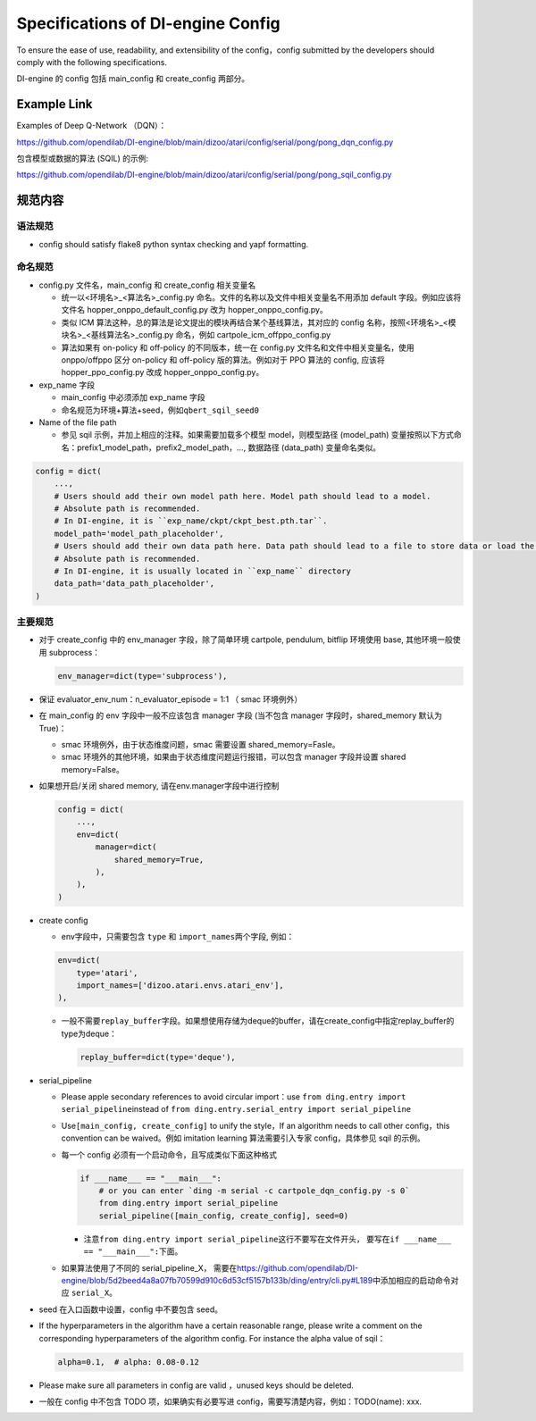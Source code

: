 Specifications of DI-engine Config
====================

To ensure the ease of use, readability, and extensibility of the config，config submitted by the developers should comply with the following specifications.

DI-engine 的 config 包括 main_config 和 create_config 两部分。

Example Link
--------

Examples of Deep Q-Network （DQN）：

https://github.com/opendilab/DI-engine/blob/main/dizoo/atari/config/serial/pong/pong_dqn_config.py

包含模型或数据的算法 (SQIL) 的示例:

https://github.com/opendilab/DI-engine/blob/main/dizoo/atari/config/serial/pong/pong_sqil_config.py

规范内容
--------

语法规范
~~~~~~~~

-  config should satisfy flake8 python syntax checking and yapf formatting.

命名规范
~~~~~~~~

-  config.py 文件名，main_config 和 create_config 相关变量名

   -  统一以<环境名>\_<算法名>\_config.py
      命名。文件的名称以及文件中相关变量名不用添加 default 字段。例如应该将文件名 hopper_onppo_default_config.py 改为 hopper_onppo_config.py。

   -  类似
      ICM 算法这种，总的算法是论文提出的模块再结合某个基线算法，其对应的 config 名称，按照<环境名>\_<模块名>\_<基线算法名>\_config.py
      命名，例如 cartpole_icm_offppo_config.py

   -  算法如果有 on-policy 和 off-policy 的不同版本，统一在 config.py 文件名和文件中相关变量名，使用 onppo/offppo 区分 on-policy 和 off-policy 版的算法。例如对于 PPO 算法的 config,
      应该将 hopper_ppo_config.py 改成 hopper_onppo_config.py。

-  exp_name 字段

   -  main_config 中必须添加 exp_name 字段

   -  命名规范为环境+算法+seed，例如\ ``qbert_sqil_seed0``

-  Name of the file path

   -  参见 sqil 示例，并加上相应的注释。如果需要加载多个模型 model，则模型路径 (model_path) 变量按照以下方式命名：prefix1_model_path，prefix2_model_path，...,
      数据路径 (data_path) 变量命名类似。

.. code:: python

   config = dict(
       ...,
       # Users should add their own model path here. Model path should lead to a model.
       # Absolute path is recommended.
       # In DI-engine, it is ``exp_name/ckpt/ckpt_best.pth.tar``.
       model_path='model_path_placeholder',
       # Users should add their own data path here. Data path should lead to a file to store data or load the stored data.
       # Absolute path is recommended.
       # In DI-engine, it is usually located in ``exp_name`` directory
       data_path='data_path_placeholder',
   )

主要规范
~~~~~~~~

-  对于 create_config 中的 env_manager 字段，除了简单环境
   cartpole, pendulum, bitflip
   环境使用 base, 其他环境一般使用 subprocess：

   .. code:: python

      env_manager=dict(type='subprocess'),

-  保证 evaluator_env_num：n_evaluator_episode = 1:1 （ smac 环境例外）

-  在 main_config 的 env 字段中一般不应该包含 manager 字段
   (当不包含 manager 字段时，shared_memory 默认为 True)：

   -  smac 环境例外，由于状态维度问题，smac 需要设置 shared_memory=Fasle。

   -  smac 环境外的其他环境，如果由于状态维度问题运行报错，可以包含 manager 字段并设置 shared
      memory=False。

-  如果想开启/关闭 shared memory, 请在env.manager字段中进行控制

   .. code:: python

      config = dict(
          ...,
          env=dict(
              manager=dict(
                  shared_memory=True,
              ),
          ),
      )

-  create config

   -  env字段中，只需要包含 ``type`` 和 ``import_names``\ 两个字段,
      例如：

   .. code:: python

      env=dict(
          type='atari',
          import_names=['dizoo.atari.envs.atari_env'],
      ),

   -  一般不需要\ ``replay_buffer``\ 字段。如果想使用存储为deque的buffer，请在create_config中指定replay_buffer的type为deque：

      .. code::

         replay_buffer=dict(type='deque'),

-  serial_pipeline

   -  Please apple secondary references to avoid circular
      import：use \ ``from ding.entry import serial_pipeline``\ instead of \ ``from ding.entry.serial_entry import serial_pipeline``

   -  Use\ ``[main_config, create_config]``
      to unify the style，If an algorithm needs to call other config，this convention can be waived。例如 imitation
      learning 算法需要引入专家 config，具体参见 sqil 的示例。

   -  每一个 config 必须有一个启动命令，且写成类似下面这种格式

      .. code:: python

         if ___name___ == "___main___":
             # or you can enter `ding -m serial -c cartpole_dqn_config.py -s 0`
             from ding.entry import serial_pipeline
             serial_pipeline([main_config, create_config], seed=0)

      -  注意\ ``from ding.entry import serial_pipeline``\ 这行不要写在文件开头，
         要写在\ ``if ___name___ == "___main___":``\ 下面。

   -  如果算法使用了不同的 serial_pipeline_X，
      需要在\ https://github.com/opendilab/DI-engine/blob/5d2beed4a8a07fb70599d910c6d53cf5157b133b/ding/entry/cli.py#L189\ 中添加相应的启动命令对应
      ``serial_X``\ 。

-  seed 在入口函数中设置，config 中不要包含 seed。

-  If the hyperparameters in the algorithm have a certain reasonable range, please write a comment on the corresponding hyperparameters of the algorithm config. For instance the alpha value of sqil：

   .. code:: python

      alpha=0.1,  # alpha: 0.08-0.12

-  Please make sure all parameters in config are valid ，unused keys should be deleted.

-  一般在 config 中不包含 TODO 项，如果确实有必要写进 config，需要写清楚内容，例如：TODO(name):
   xxx.
